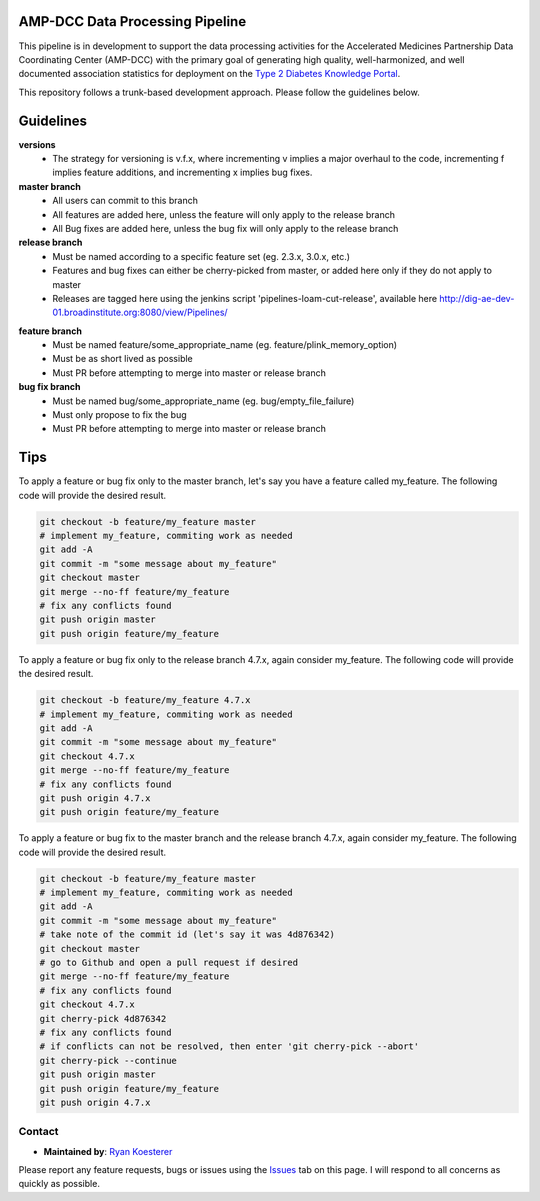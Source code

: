 AMP-DCC Data Processing Pipeline
********************************

This pipeline is in development to support the data processing activities for the Accelerated Medicines Partnership Data Coordinating Center (AMP-DCC) with the primary goal of generating high quality, well-harmonized, and well documented association statistics for deployment on the `Type 2 Diabetes Knowledge Portal`_.

.. _`Type 2 Diabetes Knowledge Portal`: http://www.type2diabetesgenetics.org/

This repository follows a trunk-based development approach. Please follow the guidelines below.

Guidelines
**********

**versions**
   - The strategy for versioning is v.f.x, where incrementing v implies a major overhaul to the code, incrementing f implies feature additions, and incrementing x implies bug fixes.

**master branch**
   - All users can commit to this branch
   - All features are added here, unless the feature will only apply to the release branch
   - All Bug fixes are added here, unless the bug fix will only apply to the release branch
   
**release branch**
   - Must be named according to a specific feature set (eg. 2.3.x, 3.0.x, etc.)
   - Features and bug fixes can either be cherry-picked from master, or added here only if they do not apply to master
   - Releases are tagged here using the jenkins script 'pipelines-loam-cut-release', available here `http://dig-ae-dev-01.broadinstitute.org:8080/view/Pipelines/`_

.. _`http://dig-ae-dev-01.broadinstitute.org:8080/view/Pipelines/`: http://dig-ae-dev-01.broadinstitute.org:8080/view/Pipelines/

**feature branch**
   - Must be named feature/some_appropriate_name (eg. feature/plink_memory_option)
   - Must be as short lived as possible
   - Must PR before attempting to merge into master or release branch
   
**bug fix branch**
   - Must be named bug/some_appropriate_name (eg. bug/empty_file_failure)
   - Must only propose to fix the bug
   - Must PR before attempting to merge into master or release branch
   
Tips
****

To apply a feature or bug fix only to the master branch, let's say you have a feature called my_feature. The following code will provide the desired result.

.. code-block:: bash

   git checkout -b feature/my_feature master
   # implement my_feature, commiting work as needed
   git add -A
   git commit -m "some message about my_feature"
   git checkout master
   git merge --no-ff feature/my_feature
   # fix any conflicts found
   git push origin master
   git push origin feature/my_feature

To apply a feature or bug fix only to the release branch 4.7.x, again consider my_feature. The following code will provide the desired result.

.. code-block:: bash

   git checkout -b feature/my_feature 4.7.x
   # implement my_feature, commiting work as needed
   git add -A
   git commit -m "some message about my_feature"
   git checkout 4.7.x
   git merge --no-ff feature/my_feature
   # fix any conflicts found
   git push origin 4.7.x
   git push origin feature/my_feature

To apply a feature or bug fix to the master branch and the release branch 4.7.x, again consider my_feature. The following code will provide the desired result.

.. code-block:: bash

   git checkout -b feature/my_feature master
   # implement my_feature, commiting work as needed
   git add -A
   git commit -m "some message about my_feature"
   # take note of the commit id (let's say it was 4d876342)
   git checkout master
   # go to Github and open a pull request if desired
   git merge --no-ff feature/my_feature
   # fix any conflicts found
   git checkout 4.7.x
   git cherry-pick 4d876342
   # fix any conflicts found
   # if conflicts can not be resolved, then enter 'git cherry-pick --abort'
   git cherry-pick --continue
   git push origin master
   git push origin feature/my_feature
   git push origin 4.7.x

Contact
=======

- **Maintained by**: `Ryan Koesterer`_

.. _`Ryan Koesterer`: ryank@broadinstitute.edu

Please report any feature requests, bugs or issues using the `Issues`_ tab on this page. I will respond to all concerns as quickly as possible.

.. _`Issues`: https://github.com/broadinstitute/dig-loam/issues

